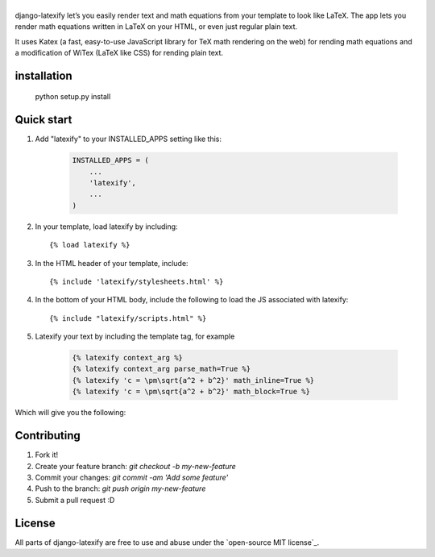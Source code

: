 
|logo| 
======
|pypi| |travis| |coveralls| |quality| |maintain| |website| |license|

django-latexify let’s you easily render text and math equations from your template to look like LaTeX. The app lets you render math equations written in LaTeX on your HTML, or even just regular plain text.

It uses Katex (a fast, easy-to-use JavaScript library for TeX math rendering on the web) for rending math equations and a modification of WiTex (LaTeX like CSS) for rending plain text.


installation
-----------

       python setup.py install

Quick start
-----------

1. Add "latexify" to your INSTALLED_APPS setting like this:

      .. code-block:: python

         INSTALLED_APPS = (
             ...
             'latexify',
             ...
         )

2. In your template, load latexify by including::

        {% load latexify %}

3. In the HTML header of your template, include::

        {% include 'latexify/stylesheets.html' %}


4. In the bottom of your HTML body, include the following to load the JS associated with latexify::

        {% include "latexify/scripts.html" %}

5. Latexify your text by including the template tag, for example

      .. code-block:: html

         {% latexify context_arg %}
         {% latexify context_arg parse_math=True %}
         {% latexify 'c = \pm\sqrt{a^2 + b^2}' math_inline=True %}
         {% latexify 'c = \pm\sqrt{a^2 + b^2}' math_block=True %}


Which will give you the following:

|example|

Contributing
-----------

1. Fork it!
2. Create your feature branch: `git checkout -b my-new-feature`
3. Commit your changes: `git commit -am 'Add some feature'`
4. Push to the branch: `git push origin my-new-feature`
5. Submit a pull request :D

License
-----------

All parts of django-latexify are free to use and abuse under the `open-source MIT license`_.

.. |logo| image:: https://raw.githubusercontent.com/AmmsA/django-latexify/master/imgs/logo.png
   :scale: 70 %
   :alt: django-latexify
   :target: https://github.com/ammsa/django-latexify
.. |example| image:: https://raw.githubusercontent.com/AmmsA/django-latexify/master/imgs/example.png
   :scale: 50 %
.. |travis| image:: https://travis-ci.org/AmmsA/django-latexify.svg?branch=master
   :alt: Build Status - master branch
   :target: https://travis-ci.org/AmmsA/django-latexify
.. |coveralls| image:: https://img.shields.io/coveralls/AmmsA/django-latexify/master.svg
   :target: https://coveralls.io/github/AmmsA/django-latexify
.. |pypi| image:: https://img.shields.io/pypi/v/django-latexify.svg
   :target: https://pypi.python.org/pypi/django-latexify
   :alt: Latest PyPI version
.. |license| image:: https://img.shields.io/pypi/l/django-latexify.svg?maxAge=2592000
   :target: https://github.com/ammsa/django-latexify/blob/master/LICENSE
   :alt: Software license
.. |website| image:: https://img.shields.io/website-up-down-green-red/http/shields.io.svg?maxAge=2592000
   :target: https://ammsa.github.io/django-latexify
.. |quality| image:: https://img.shields.io/codacy/grade/d8e71ce5a26248d892e96e35fdf1f7cf.svg?maxAge=2592000
   :target: https://www.codacy.com/app/ammsa7/django-latexify?utm_source=github.com&amp;utm_medium=referral&amp;utm_content=AmmsA/django-latexify&amp;utm_campaign=Badge_Grade
.. |maintain| image:: https://img.shields.io/maintenance/yes/2016.svg?maxAge=2592000
   :target: https://github.com/ammsa/django-latexify
